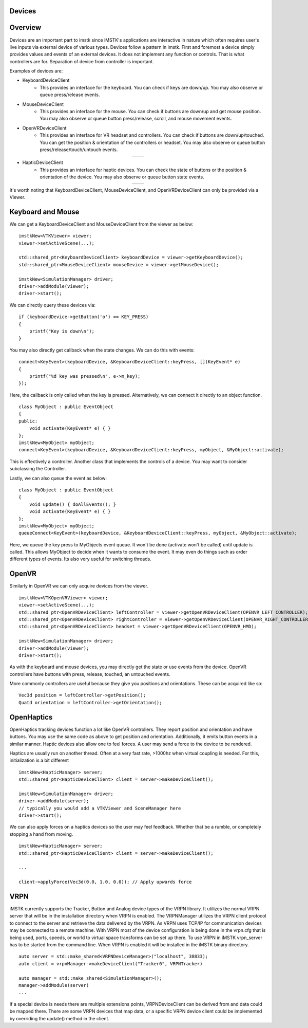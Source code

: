 Devices
=======

Overview
========

Devices are an important part to imstk since iMSTK's applications are interactive in nature which often requires user's live inputs via external device of various types. Devices follow a pattern in imstk. First and foremost a device simply provides values and events of an external devices. It does not implement any function or controls. That is what controllers are for. Separation of device from controller is important.

Examples of devices are:

- KeyboardDeviceClient
    - This provides an interface for the keyboard. You can check if keys are down/up. You may also observe or queue press/release events.
- MouseDeviceClient
    - This provides an interface for the mouse. You can check if buttons are down/up and get mouse position. You may also observe or queue button press/release, scroll, and mouse movement events.
- OpenVRDeviceClient
    - This provides an interface for VR headset and controllers. You can check if buttons are down/up/touched. You can get the position & orientation of the controllers or headset. You may also observe or queue button press/release/touch/untouch events.

.. |controller1| image:: media/VRController.png

.. |controller2| image:: media/VRController2.png

.. table:: 
    :align: center
 
    +---------------+---------------+
    | |controller1| | |controller2| |
    +---------------+---------------+

- HapticDeviceClient
    - This provides an interface for haptic devices. You can check the state of buttons or the position & orientation of the device. You may also observe or queue button state events.

.. |device1| image:: media/TouchDevice.png
    
.. |device2| image:: media/falcon.png
    
.. table:: 
   :align: center

   +-----------+-----------+
   | |device1| | |device2| |
   +-----------+-----------+
    
It's worth noting that KeyboardDeviceClient, MouseDeviceClient, and OpenVRDeviceClient can only be provided via a Viewer.

Keyboard and Mouse
==================

We can get a KeyboardDeviceClient and MouseDeviceClient from the viewer as below:

::

    imstkNew<VTKViewer> viewer;
    viewer->setActiveScene(...);

    std::shared_ptr<KeyboardDeviceClient> keyboardDevice = viewer->getKeyboardDevice();
    std::shared_ptr<MouseDeviceClient> mouseDevice = viewer->getMouseDevice();

    imstkNew<SimulationManager> driver;
    driver->addModule(viewer);
    driver->start();

We can directly query these devices via:

::

    if (keyboardDevice->getButton('o') == KEY_PRESS)
    {
        printf("Key is down\n");
    }

You may also directly get callback when the state changes. We can do this with events:

::

    connect<KeyEvent>(keyboardDevice, &KeyboardDeviceClient::keyPress, [](KeyEvent* e)
    {
        printf("%d key was pressed\n", e->m_key);
    });

Here, the callback is only called when the key is pressed. Alternatively, we can connect it directly to an object function.

::

    class MyObject : public EventObject
    {
    public:
        void activate(KeyEvent* e) { }
    };
    imstkNew<MyObject> myObject;
    connect<KeyEvent>(keyboardDevice, &KeyboardDeviceClient::keyPress, myObject, &MyObject::activate);

This is effectively a controller. Another class that implements the controls of a device. You may want to consider subclassing the Controller.

Lastly, we can also queue the event as below:

::

    class MyObject : public EventObject
    {
        void update() { doAllEvents(); }
        void activate(KeyEvent* e) { }
    };
    imstkNew<MyObject> myObject;
    queueConnect<KeyEvent>(keyboardDevice, &KeyboardDeviceClient::keyPress, myObject, &MyObject::activate);

Here, we queue the key press to MyObjects event queue. It won't be done (activate won't be called) until update is called. This allows MyObject to decide when it wants to consume the event. It may even do things such as order different types of events. Its also very useful for switching threads.

OpenVR
======

Similarly in OpenVR we can only acquire devices from the viewer.

::

    imstkNew<VTKOpenVRViewer> viewer;
    viewer->setActiveScene(...);
    std::shared_ptr<OpenVRDeviceClient> leftController = viewer->getOpenVRDeviceClient(OPENVR_LEFT_CONTROLLER);
    std::shared_ptr<OpenVRDeviceClient> rightController = viewer->getOpenVRDeviceClient(OPENVR_RIGHT_CONTROLLER);
    std::shared_ptr<OpenVRDeviceClient> headset = viewer->getOpenVRDeviceClient(OPENVR_HMD);

    imstkNew<SimulationManager> driver;
    driver->addModule(viewer);
    driver->start();

As with the keyboard and mouse devices, you may directly get the state or use events from the device. OpenVR controllers have buttons with press, release, touched, an untouched events.

More commonly controllers are useful because they give you positions and orientations. These can be acquired like so:

::

    Vec3d position = leftController->getPosition();
    Quatd orientation = leftController->getOrientation();

OpenHaptics
===========
OpenHaptics tracking devices function a lot like OpenVR controllers. They report position and orientation and have buttons. You may use the same code as above to get position and orientation. Additionally, it emits button events in a similar manner. Haptic devices also allow one to feel forces. A user may send a force to the device to be rendered.

Haptics are usually run on another thread. Often at a very fast rate, >1000hz when virtual coupling is needed. For this, initialization is a bit different

::

    imstkNew<HapticManager> server;
    std::shared_ptr<HapticDeviceClient> client = server->makeDeviceClient();

    imstkNew<SimulationManager> driver;
    driver->addModule(server);
    // typically you would add a VTKViewer and SceneManager here
    driver->start();

We can also apply forces on a haptics devices so the user may feel feedback. Whether that be a rumble, or completely stopping a hand from moving.

::

    imstkNew<HapticManager> server;
    std::shared_ptr<HapticDeviceClient> client = server->makeDeviceClient();

    ...

    client->applyForce(Vec3d(0.0, 1.0, 0.0)); // Apply upwards force

VRPN
====
iMSTK currently supports the Tracker, Button and Analog device types of the VRPN library. It utilizes the normal VRPN server that will be in the installation directory when VRPN is enabled. The VRPNManager utilizes the VRPN client protocol to connect to the server and retrieve the data delivered by the VRPN. As VRPN uses TCP/IP for communication devices may be connected to a remote machine. With VRPN most of the device configuration is being done in the vrpn.cfg that is being used, ports, speeds, or world to virtual space transforms can be set up there. To use VRPN in iMSTK vrpn_server has to be started from the command line. When VRPN is enabled it will be installed in the iMSTK binary directory.

::
    
    auto server = std::make_shared<VRPNDeviceManager>("localhost", 38833);
    auto client = vrpnManager->makeDeviceClient("Tracker0", VRPNTracker)

    auto manager = std::make_shared<SimulationManager>();
    manager->addModule(server)
    ...  

If a special device is needs there are multiple extensions points, VRPNDeviceClient can be derived from and data could be mapped there. There are some VRPN devices that map data, or a specific VRPN device client could be implemented by overriding the update() method in the client. 